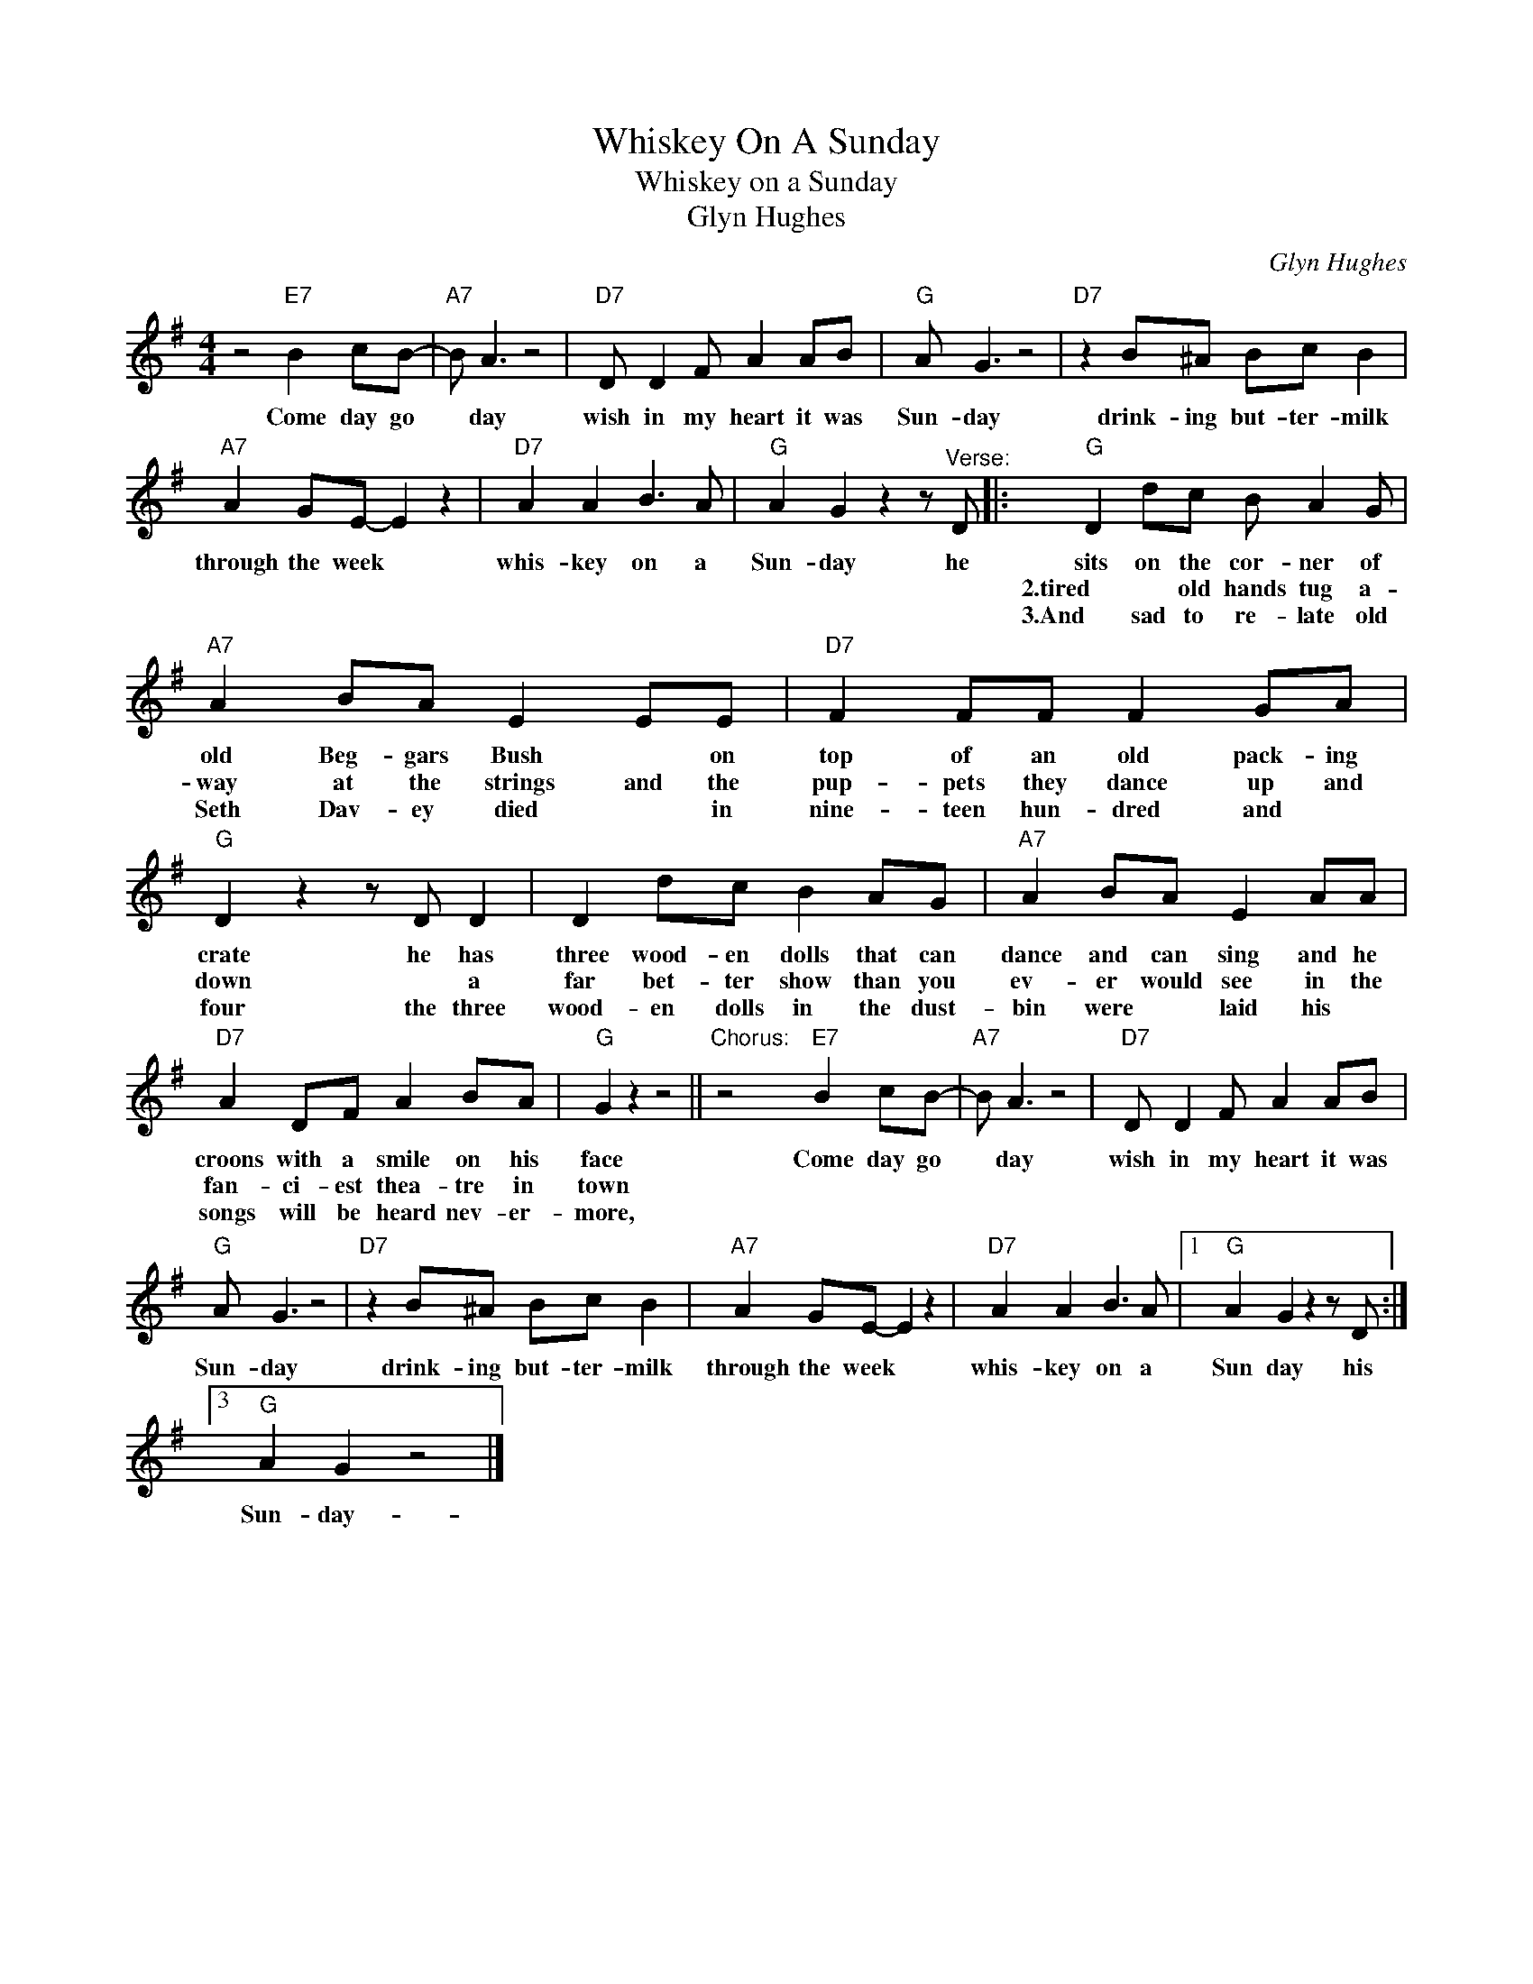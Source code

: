 X:1
T:Whiskey On A Sunday
T:Whiskey on a Sunday
T:Glyn Hughes
C:Glyn Hughes
Z:All Rights Reserved
L:1/8
M:4/4
K:G
V:1 treble 
%%MIDI program 4
V:1
 z4"E7" B2 cB- |"A7" B A3 z4 |"D7" D D2 F A2 AB |"G" A G3 z4 |"D7" z2 B^A Bc B2 | %5
w: Come day go|* day|wish in my heart it was|Sun- day|drink- ing but- ter- milk|
w: |||||
w: |||||
"A7" A2 GE- E2 z2 |"D7" A2 A2 B3 A |"G" A2 G2 z2 z"^Verse:" D |:"G" D2 dc B A2 G | %9
w: through the week *|whis- key on a|Sun- day he|sits on the cor- ner of|
w: |||2.tired * old hands tug a-|
w: |||3.And sad to re- late old|
"A7" A2 BA E2 EE |"D7" F2 FF F2 GA |"G" D2 z2 z D D2 | D2 dc B2 AG |"A7" A2 BA E2 AA | %14
w: old Beg- gars Bush * on|top of an old pack- ing|crate he has|three wood- en dolls that can|dance and can sing and he|
w: way at the strings and the|pup- pets they dance up and|down * a|far bet- ter show than you|ev- er would see in the|
w: Seth Dav- ey died * in|nine- teen hun- dred and *|four the three|wood- en dolls in the dust-|bin were * laid his *|
"D7" A2 DF A2 BA |"G" G2 z2 z4 ||"^Chorus:" z4"E7" B2 cB- |"A7" B A3 z4 |"D7" D D2 F A2 AB | %19
w: croons with a smile on his|face|Come day go|* day|wish in my heart it was|
w: fan- ci- est thea- tre in|town||||
w: songs will be heard nev- er-|more,||||
"G" A G3 z4 |"D7" z2 B^A Bc B2 |"A7" A2 GE- E2 z2 |"D7" A2 A2 B3 A |1"G" A2 G2 z2 z D :|3 %24
w: Sun- day|drink- ing but- ter- milk|through the week *|whis- key on a|Sun day his|
w: |||||
w: |||||
"G" A2 G2 z4 |] %25
w: Sun- day-|
w: |
w: |

